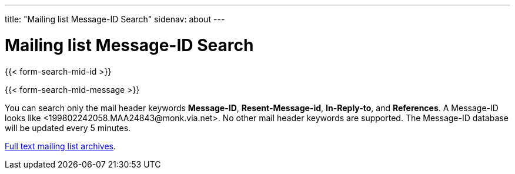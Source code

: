---
title: "Mailing list Message-ID Search"
sidenav: about
---

= Mailing list Message-ID Search

{{< form-search-mid-id >}}

{{< form-search-mid-message >}}

You can search only the mail header keywords *Message-ID*, *Resent-Message-id*, *In-Reply-to*, and *References*. A Message-ID looks like <199802242058.MAA24843&#64;monk.via.net>. No other mail header keywords are supported.
The Message-ID database will be updated every 5 minutes.

link:../#mailinglists[Full text mailing list archives].
